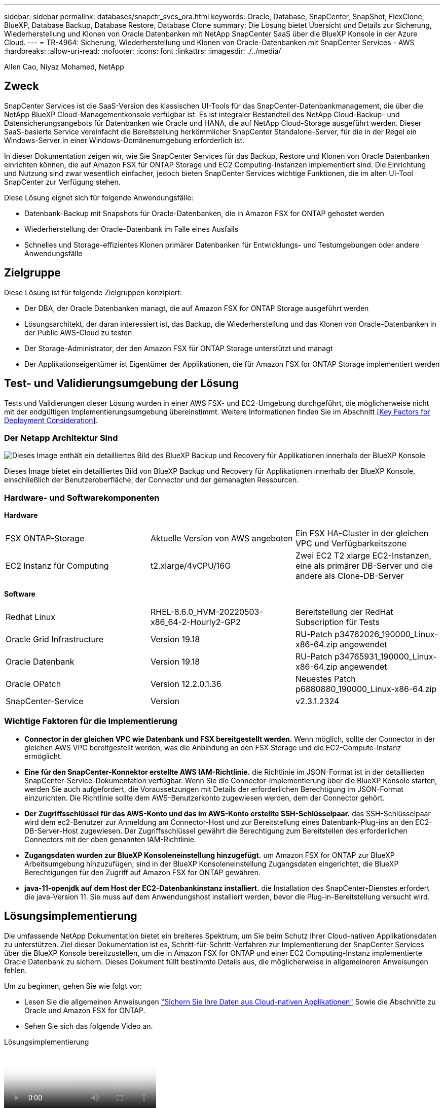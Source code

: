 ---
sidebar: sidebar 
permalink: databases/snapctr_svcs_ora.html 
keywords: Oracle, Database, SnapCenter, SnapShot, FlexClone, BlueXP, Database Backup, Database Restore, Database Clone 
summary: Die Lösung bietet Übersicht und Details zur Sicherung, Wiederherstellung und Klonen von Oracle Datenbanken mit NetApp SnapCenter SaaS über die BlueXP Konsole in der Azure Cloud. 
---
= TR-4964: Sicherung, Wiederherstellung und Klonen von Oracle-Datenbanken mit SnapCenter Services - AWS
:hardbreaks:
:allow-uri-read: 
:nofooter: 
:icons: font
:linkattrs: 
:imagesdir: ./../media/


[role="lead"]
Allen Cao, Niyaz Mohamed, NetApp



== Zweck

SnapCenter Services ist die SaaS-Version des klassischen UI-Tools für das SnapCenter-Datenbankmanagement, die über die NetApp BlueXP Cloud-Managementkonsole verfügbar ist. Es ist integraler Bestandteil des NetApp Cloud-Backup- und Datensicherungsangebots für Datenbanken wie Oracle und HANA, die auf NetApp Cloud-Storage ausgeführt werden. Dieser SaaS-basierte Service vereinfacht die Bereitstellung herkömmlicher SnapCenter Standalone-Server, für die in der Regel ein Windows-Server in einer Windows-Domänenumgebung erforderlich ist.

In dieser Dokumentation zeigen wir, wie Sie SnapCenter Services für das Backup, Restore und Klonen von Oracle Datenbanken einrichten können, die auf Amazon FSX für ONTAP Storage und EC2 Computing-Instanzen implementiert sind. Die Einrichtung und Nutzung sind zwar wesentlich einfacher, jedoch bieten SnapCenter Services wichtige Funktionen, die im alten UI-Tool SnapCenter zur Verfügung stehen.

Diese Lösung eignet sich für folgende Anwendungsfälle:

* Datenbank-Backup mit Snapshots für Oracle-Datenbanken, die in Amazon FSX for ONTAP gehostet werden
* Wiederherstellung der Oracle-Datenbank im Falle eines Ausfalls
* Schnelles und Storage-effizientes Klonen primärer Datenbanken für Entwicklungs- und Testumgebungen oder andere Anwendungsfälle




== Zielgruppe

Diese Lösung ist für folgende Zielgruppen konzipiert:

* Der DBA, der Oracle Datenbanken managt, die auf Amazon FSX for ONTAP Storage ausgeführt werden
* Lösungsarchitekt, der daran interessiert ist, das Backup, die Wiederherstellung und das Klonen von Oracle-Datenbanken in der Public AWS-Cloud zu testen
* Der Storage-Administrator, der den Amazon FSX für ONTAP Storage unterstützt und managt
* Der Applikationseigentümer ist Eigentümer der Applikationen, die für Amazon FSX for ONTAP Storage implementiert werden




== Test- und Validierungsumgebung der Lösung

Tests und Validierungen dieser Lösung wurden in einer AWS FSX- und EC2-Umgebung durchgeführt, die möglicherweise nicht mit der endgültigen Implementierungsumgebung übereinstimmt. Weitere Informationen finden Sie im Abschnitt <<Key Factors for Deployment Consideration>>.



=== Der Netapp Architektur Sind

image::snapctr_svcs_architecture.png[Dieses Image enthält ein detailliertes Bild des BlueXP Backup und Recovery für Applikationen innerhalb der BlueXP Konsole, einschließlich der UI, des Connectors und der Ressourcen, die er managt.]

Dieses Image bietet ein detailliertes Bild von BlueXP Backup und Recovery für Applikationen innerhalb der BlueXP Konsole, einschließlich der Benutzeroberfläche, der Connector und der gemanagten Ressourcen.



=== Hardware- und Softwarekomponenten

*Hardware*

[cols="33%, 33%, 33%"]
|===


| FSX ONTAP-Storage | Aktuelle Version von AWS angeboten | Ein FSX HA-Cluster in der gleichen VPC und Verfügbarkeitszone 


| EC2 Instanz für Computing | t2.xlarge/4vCPU/16G | Zwei EC2 T2 xlarge EC2-Instanzen, eine als primärer DB-Server und die andere als Clone-DB-Server 
|===
*Software*

[cols="33%, 33%, 33%"]
|===


| Redhat Linux | RHEL-8.6.0_HVM-20220503-x86_64-2-Hourly2-GP2 | Bereitstellung der RedHat Subscription für Tests 


| Oracle Grid Infrastructure | Version 19.18 | RU-Patch p34762026_190000_Linux-x86-64.zip angewendet 


| Oracle Datenbank | Version 19.18 | RU-Patch p34765931_190000_Linux-x86-64.zip angewendet 


| Oracle OPatch | Version 12.2.0.1.36 | Neuestes Patch p6880880_190000_Linux-x86-64.zip 


| SnapCenter-Service | Version | v2.3.1.2324 
|===


=== Wichtige Faktoren für die Implementierung

* *Connector in der gleichen VPC wie Datenbank und FSX bereitgestellt werden.* Wenn möglich, sollte der Connector in der gleichen AWS VPC bereitgestellt werden, was die Anbindung an den FSX Storage und die EC2-Compute-Instanz ermöglicht.
* *Eine für den SnapCenter-Konnektor erstellte AWS IAM-Richtlinie.* die Richtlinie im JSON-Format ist in der detaillierten SnapCenter-Service-Dokumentation verfügbar. Wenn Sie die Connector-Implementierung über die BlueXP Konsole starten, werden Sie auch aufgefordert, die Voraussetzungen mit Details der erforderlichen Berechtigung im JSON-Format einzurichten. Die Richtlinie sollte dem AWS-Benutzerkonto zugewiesen werden, dem der Connector gehört.
* *Der Zugriffsschlüssel für das AWS-Konto und das im AWS-Konto erstellte SSH-Schlüsselpaar.* das SSH-Schlüsselpaar wird dem ec2-Benutzer zur Anmeldung am Connector-Host und zur Bereitstellung eines Datenbank-Plug-ins an den EC2-DB-Server-Host zugewiesen. Der Zugriffsschlüssel gewährt die Berechtigung zum Bereitstellen des erforderlichen Connectors mit der oben genannten IAM-Richtlinie.
* *Zugangsdaten wurden zur BlueXP Konsoleneinstellung hinzugefügt.* um Amazon FSX for ONTAP zur BlueXP Arbeitsumgebung hinzuzufügen, sind in der BlueXP Konsoleneinstellung Zugangsdaten eingerichtet, die BlueXP Berechtigungen für den Zugriff auf Amazon FSX for ONTAP gewähren.
* *java-11-openjdk auf dem Host der EC2-Datenbankinstanz installiert.* die Installation des SnapCenter-Dienstes erfordert die java-Version 11. Sie muss auf dem Anwendungshost installiert werden, bevor die Plug-in-Bereitstellung versucht wird.




== Lösungsimplementierung

Die umfassende NetApp Dokumentation bietet ein breiteres Spektrum, um Sie beim Schutz Ihrer Cloud-nativen Applikationsdaten zu unterstützen. Ziel dieser Dokumentation ist es, Schritt-für-Schritt-Verfahren zur Implementierung der SnapCenter Services über die BlueXP Konsole bereitzustellen, um die in Amazon FSX for ONTAP und einer EC2 Computing-Instanz implementierte Oracle Datenbank zu sichern. Dieses Dokument füllt bestimmte Details aus, die möglicherweise in allgemeineren Anweisungen fehlen.

Um zu beginnen, gehen Sie wie folgt vor:

* Lesen Sie die allgemeinen Anweisungen link:https://docs.netapp.com/us-en/cloud-manager-backup-restore/concept-protect-cloud-app-data-to-cloud.html#architecture["Sichern Sie Ihre Daten aus Cloud-nativen Applikationen"^] Sowie die Abschnitte zu Oracle und Amazon FSX for ONTAP.
* Sehen Sie sich das folgende Video an.


.Lösungsimplementierung
video::4b0fd212-7641-46b8-9e55-b01200f9383a[panopto]


=== Voraussetzungen für die Bereitstellung des SnapCenter Services

[%collapsible]
====
Die Bereitstellung erfordert die folgenden Voraussetzungen.

. Ein primärer Oracle Datenbankserver auf einer EC2-Instanz mit einer Oracle-Datenbank, die vollständig bereitgestellt ist und ausgeführt wird.
. Ein in AWS implementierter Amazon FSX for ONTAP-Cluster, der die obigen Datenbank-Volumes hostet.
. Ein optionaler Datenbankserver auf einer EC2-Instanz, der zum Testen des Klonens einer Oracle-Datenbank auf einem alternativen Host verwendet werden kann, um einen Entwicklungs-/Test-Workload zu unterstützen, oder andere Anwendungsfälle, die einen vollständigen Datensatz einer Oracle-Produktionsdatenbank erfordern.
. Wenn Sie Hilfe bei der Erfüllung der oben genannten Voraussetzungen für die Implementierung der Oracle-Datenbank auf Amazon FSX for ONTAP und EC2-Compute-Instanz benötigen, finden Sie weitere Informationen unter link:aws_ora_fsx_ec2_iscsi_asm.html["Implementierung und Schutz von Oracle Database in AWS FSX/EC2 mit iSCSI/ASM"^] Oder Whitepaper link:aws_ora_fsx_ec2_deploy_intro.html["Oracle Database Deployment on EC2 und FSX Best Practices"^]
. Wenn Sie Hilfe bei der Erfüllung der oben genannten Voraussetzungen für die Implementierung der Oracle-Datenbank auf Amazon FSX for ONTAP und EC2-Compute-Instanz benötigen, finden Sie weitere Informationen unter link:aws_ora_fsx_ec2_iscsi_asm.html["Implementierung und Schutz von Oracle Database in AWS FSX/EC2 mit iSCSI/ASM"^] Oder Whitepaper link:aws_ora_fsx_ec2_deploy_intro.html["Oracle Database Deployment on EC2 und FSX Best Practices"^]


====


=== Onboarding bei der BlueXP Vorbereitung

[%collapsible]
====
. Verwenden Sie den Link link:https://console.bluexp.netapp.com/["NetApp BlueXP"] Um sich für den Konsolenzugriff von BlueXP zu registrieren.
. Melden Sie sich bei Ihrem AWS-Konto an, um eine IAM-Richtlinie mit entsprechenden Berechtigungen zu erstellen und die Richtlinie dem AWS-Konto zuzuweisen, das für die Implementierung des BlueXP Connectors verwendet wird.
+
image:snapctr_svcs_connector_01-policy.png["Screenshot, der diesen Schritt in der GUI zeigt."]

+
Die Richtlinie sollte mit einem JSON-String konfiguriert werden, der in der NetApp-Dokumentation verfügbar ist. Die JSON-Zeichenfolge kann auch von der Seite abgerufen werden, wenn die Connector-Bereitstellung gestartet wird und Sie zur Berechtigungszuweisung für die Voraussetzungen aufgefordert werden.

. Sie benötigen außerdem die AWS VPC, das Subnetz, die Sicherheitsgruppe, den Zugriffsschlüssel und Schlüssel für das AWS Benutzerkonto, einen SSH-Schlüssel für ec2-User usw. für die Connector-Bereitstellung.


====


=== Stellen Sie einen Connector für SnapCenter-Services bereit

[%collapsible]
====
. Melden Sie sich bei der BlueXP Konsole an. Für ein freigegebenes Konto empfiehlt es sich, einen individuellen Arbeitsbereich zu erstellen, indem Sie auf *Konto* > *Konto verwalten* > *Arbeitsbereich* klicken, um einen neuen Arbeitsbereich hinzuzufügen.
+
image:snapctr_svcs_connector_02-wspace.png["Screenshot, der diesen Schritt in der GUI zeigt."]

. Klicken Sie auf *Add a Connector*, um den Connector-Provisioning-Workflow zu starten.
+
image:snapctr_svcs_connector_03-add.png["Screenshot, der diesen Schritt in der GUI zeigt."]

. Wählen Sie Ihren Cloud-Provider (in diesem Fall *Amazon Web Services*).
+
image:snapctr_svcs_connector_04-aws.png["Screenshot, der diesen Schritt in der GUI zeigt."]

. Überspringen Sie die Schritte *permission*, *Authentication* und *Networking*, wenn Sie sie bereits in Ihrem AWS-Konto eingerichtet haben. Wenn nicht, müssen Sie diese konfigurieren, bevor Sie fortfahren. Von hier aus könnten Sie auch die Berechtigungen für die AWS-Richtlinie abrufen, auf die im vorherigen Abschnitt „<<Onboarding bei der BlueXP Vorbereitung>>.“
+
image:snapctr_svcs_connector_05-remind.png["Screenshot, der diesen Schritt in der GUI zeigt."]

. Geben Sie die Authentifizierung Ihres AWS-Kontos mit *Zugriffsschlüssel* und *geheimer Schlüssel* ein.
+
image:snapctr_svcs_connector_06-auth.png["Screenshot, der diesen Schritt in der GUI zeigt."]

. Benennen Sie die Connector-Instanz und wählen Sie unter *Details* *Rolle erstellen.
+
image:snapctr_svcs_connector_07-details.png["Screenshot, der diesen Schritt in der GUI zeigt."]

. Konfigurieren Sie das Netzwerk mit dem richtigen *VPC*, *Subnetz* und SSH *Key Pair* für den Connector-Zugriff.
+
image:snapctr_svcs_connector_08-network.png["Screenshot, der diesen Schritt in der GUI zeigt."]

. Stellen Sie die *Sicherheitsgruppe* für den Konnektor ein.
+
image:snapctr_svcs_connector_09-security.png["Screenshot, der diesen Schritt in der GUI zeigt."]

. Überprüfen Sie die Übersichtsseite, und klicken Sie auf *Hinzufügen*, um die Verbindungserstellung zu starten. Die Implementierung dauert in der Regel etwa 10 Minuten. Sobald der Vorgang abgeschlossen ist, wird die Connector-Instanz im AWS EC2-Dashboard angezeigt.
+
image:snapctr_svcs_connector_10-review.png["Screenshot, der diesen Schritt in der GUI zeigt."]



====


=== Definieren Sie Zugangsdaten für den Zugriff auf AWS Ressourcen in BlueXP

[%collapsible]
====
. Erstellen Sie zunächst in der AWS EC2-Konsole eine Rolle im Menü *Identity and Access Management (IAM)* *Roles*, *Create role*, um den Workflow für die Rollenerstellung zu starten.
+
image:snapctr_svcs_credential_01-aws.png["Screenshot, der diesen Schritt in der GUI zeigt."]

. Wählen Sie auf der Seite *Select Trusted entity* die Option *AWS-Konto*, *ein anderes AWS-Konto* aus und fügen Sie die BlueXP Konto-ID ein, die von der BlueXP Konsole abgerufen werden kann.
+
image:snapctr_svcs_credential_02-aws.png["Screenshot, der diesen Schritt in der GUI zeigt."]

. Filtern Sie Berechtigungsrichtlinien nach fsx und fügen Sie der Rolle *Berechtigungsrichtlinien* hinzu.
+
image:snapctr_svcs_credential_03-aws.png["Screenshot, der diesen Schritt in der GUI zeigt."]

. Geben Sie auf der Seite *Rollendetails* einen Namen für die Rolle ein, fügen Sie eine Beschreibung hinzu, und klicken Sie dann auf *Rolle erstellen*.
+
image:snapctr_svcs_credential_04-aws.png["Screenshot, der diesen Schritt in der GUI zeigt."]

. Zurück zur BlueXP-Konsole, klicken Sie auf das Einstellungssymbol oben rechts in der Konsole, um die Seite *Account Credentials* zu öffnen, klicken Sie auf *Add credentials*, um den Workflow der Anmeldedatenkonfiguration zu starten.
+
image:snapctr_svcs_credential_05-aws.png["Screenshot, der diesen Schritt in der GUI zeigt."]

. Wählen Sie den Anmeldeinformationsspeicherort als - *Amazon Web Services - BlueXP*.
+
image:snapctr_svcs_credential_06-aws.png["Screenshot, der diesen Schritt in der GUI zeigt."]

. Definieren Sie AWS-Anmeldeinformationen mit richtiger *role ARN*, die aus der in Schritt 1 oben erstellten AWS IAM-Rolle abgerufen werden kann. BlueXP *Account-ID*, die zur Erstellung der AWS IAM-Rolle in Schritt 1 verwendet wird.
+
image:snapctr_svcs_credential_07-aws.png["Screenshot, der diesen Schritt in der GUI zeigt."]

. Bewertung und *Hinzufügen*.
image:snapctr_svcs_credential_08-aws.png["Screenshot, der diesen Schritt in der GUI zeigt."]


====


=== Einrichtung der SnapCenter Services

[%collapsible]
====
Wenn der Connector bereitgestellt und die Zugangsdaten hinzugefügt wurden, können SnapCenter-Services jetzt wie folgt eingerichtet werden:

. Klicken Sie unter *Meine Arbeitsumgebung* auf *Arbeitsumgebung hinzufügen*, um FSX in AWS bereitzustellen.
+
image:snapctr_svcs_setup_01.png["Screenshot, der diesen Schritt in der GUI zeigt."]

. Wählen Sie *Amazon Web Services* als Speicherort.
+
image:snapctr_svcs_setup_02.png["Screenshot, der diesen Schritt in der GUI zeigt."]

. Klicken Sie neben *Amazon FSX for ONTAP* auf *existing* entdecken.
+
image:snapctr_svcs_setup_03.png["Screenshot, der diesen Schritt in der GUI zeigt."]

. Wählen Sie den *Zugangsdaten-Namen* aus, den Sie im vorherigen Abschnitt erstellt haben, um BlueXP die Berechtigungen zu erteilen, die es benötigt, um FSX for ONTAP zu verwalten. Wenn Sie keine Zugangsdaten hinzugefügt haben, können Sie diese über das Menü *Einstellungen* oben rechts in der BlueXP Konsole hinzufügen.
+
image:snapctr_svcs_setup_04.png["Screenshot, der diesen Schritt in der GUI zeigt."]

. Wählen Sie die AWS-Region aus, in der Amazon FSX for ONTAP bereitgestellt wird, wählen Sie den FSX-Cluster aus, der die Oracle-Datenbank hostet, und klicken Sie auf Hinzufügen.
+
image:snapctr_svcs_setup_05.png["Screenshot, der diesen Schritt in der GUI zeigt."]

. Die entdeckte Amazon FSX for ONTAP-Instanz erscheint jetzt in der Arbeitsumgebung.
+
image:snapctr_svcs_setup_06.png["Screenshot, der diesen Schritt in der GUI zeigt."]

. Sie können sich mit Ihren fsxadmin-Anmeldeinformationen im FSX-Cluster anmelden.
+
image:snapctr_svcs_setup_07.png["Screenshot, der diesen Schritt in der GUI zeigt."]

. Nachdem Sie sich bei Amazon FSX for ONTAP angemeldet haben, prüfen Sie Ihre Informationen zum Datenbank-Storage (z. B. Datenbank-Volumes).
+
image:snapctr_svcs_setup_08.png["Screenshot, der diesen Schritt in der GUI zeigt."]

. Bewegen Sie in der linken Seitenleiste der Konsole Ihre Maus über das Schutzsymbol und klicken Sie dann auf *Schutz* > *Anwendungen*, um die Startseite der Anwendungen zu öffnen. Klicken Sie Auf *Anwendungen Entdecken*.
+
image:snapctr_svcs_setup_09.png["Screenshot, der diesen Schritt in der GUI zeigt."]

. Wählen Sie *Cloud Native* als Quelltyp der Anwendung aus.
+
image:snapctr_svcs_setup_10.png["Screenshot, der diesen Schritt in der GUI zeigt."]

. Wählen Sie *Oracle* für den Anwendungstyp.
+
image:snapctr_svcs_setup_13.png["Screenshot, der diesen Schritt in der GUI zeigt."]

. Geben Sie Details zum Host der AWS EC2 Oracle Applikation ein. Wählen Sie *mit SSH* als *Host-Installationstyp* für eine schrittweise Plugin-Installation und Datenbankerkennung. Klicken Sie dann auf *SSH Private Key hinzufügen*.
+
image:snapctr_svcs_setup_14.png["Screenshot, der diesen Schritt in der GUI zeigt."]

. Fügen Sie Ihren ec2-User SSH-Schlüssel für die Datenbank EC2-Host ein und klicken Sie auf *Validate*, um fortzufahren.
+
image:snapctr_svcs_setup_14-1.png["Screenshot, der diesen Schritt in der GUI zeigt."]

. Sie werden aufgefordert, *Validating Fingerprint* einzugeben, um fortzufahren.
+
image:snapctr_svcs_setup_14-2.png["Screenshot, der diesen Schritt in der GUI zeigt."]

. Klicken Sie auf *Weiter*, um ein Oracle Datenbank Plugin zu installieren und die Oracle Datenbanken auf dem EC2 Host zu ermitteln. Entdeckte Datenbanken werden zu *Anwendungen* hinzugefügt. Die Datenbank *Schutzstatus* wird als *ungeschützt* angezeigt, wenn sie zuerst entdeckt wird.
+
image:snapctr_svcs_setup_17.png["Screenshot, der diesen Schritt in der GUI zeigt."]



Damit ist die Ersteinrichtung der SnapCenter Services für Oracle abgeschlossen. In den nächsten drei Abschnitten dieses Dokuments werden die Backup-, Restore- und Klonvorgänge für Oracle-Datenbanken beschrieben.

====


=== Backup von Oracle Datenbanken

[%collapsible]
====
. Klicken Sie auf die drei Punkte neben der Datenbank *Schutzstatus* und dann auf *Richtlinien*, um die vorinstallierten Standardrichtlinien für den Datenbankschutz anzuzeigen, die zum Schutz Ihrer Oracle-Datenbanken angewendet werden können.


image:snapctr_svcs_bkup_01.png["Screenshot, der diesen Schritt in der GUI zeigt."]

. Darüber hinaus können Sie mit einer angepassten Backup-Häufigkeit und dem Zeitfenster für die Backup-Datenaufbewahrung Ihre eigenen Richtlinien erstellen.
 +
image:snapctr_svcs_bkup_02.png["Screenshot, der diesen Schritt in der GUI zeigt."]
. Wenn Sie mit der Richtlinienkonfiguration zufrieden sind, können Sie die gewünschte Richtlinie zum Schutz der Datenbank zuweisen.
+
image:snapctr_svcs_bkup_03.png["Screenshot, der diesen Schritt in der GUI zeigt."]

. Wählen Sie die Richtlinie aus, die der Datenbank zugewiesen werden soll.
+
image:snapctr_svcs_bkup_04.png["Screenshot, der diesen Schritt in der GUI zeigt."]

. Nachdem die Richtlinie angewendet wurde, wurde der Datenbankschutzstatus mit einem grünen Häkchen in *protected* geändert.
+
image:snapctr_svcs_bkup_05.png["Screenshot, der diesen Schritt in der GUI zeigt."]

. Das Datenbank-Backup wird nach einem vordefinierten Zeitplan ausgeführt. Sie können auch ein einzelnes On-Demand-Backup ausführen, wie unten gezeigt.
+
image:snapctr_svcs_bkup_06.png["Screenshot, der diesen Schritt in der GUI zeigt."]

. Die Details der Datenbank-Backups können durch Klicken auf *Details anzeigen* aus der Menüliste angezeigt werden. Dazu gehören der Backup-Name, der Backup-Typ, der SCN und das Backup-Datum. Ein Backup-Satz deckt einen Snapshot sowohl für Daten-Volume als auch für Protokoll-Volume ab. Ein Snapshot eines Protokollvolumes erfolgt direkt nach einem Snapshot eines Datenbank-Volumes. Sie können einen Filter anwenden, wenn Sie nach einem bestimmten Backup in einer langen Liste suchen.
+
image:snapctr_svcs_bkup_07.png["Screenshot, der diesen Schritt in der GUI zeigt."]



====


=== Wiederherstellung und Recovery von Oracle-Datenbanken

[%collapsible]
====
. Wählen Sie für eine Datenbank-Wiederherstellung das richtige Backup aus, entweder durch die SCN oder die Backup-Zeit. Klicken Sie auf die drei Punkte der Datenbankdatensicherung und dann auf *Wiederherstellen*, um die Wiederherstellung der Datenbank zu starten.
+
image:snapctr_svcs_restore_01.png["Screenshot, der diesen Schritt in der GUI zeigt."]

. Wählen Sie Ihre Wiederherstellungseinstellung aus. Wenn Sie sicher sind, dass sich nach dem Backup nichts in der physischen Datenbankstruktur geändert hat (wie z.B. das Hinzufügen einer Datendatei oder einer Datenträgergruppe), können Sie die Option *Force in Place Restore* verwenden, die im Allgemeinen schneller ist. Markieren Sie andernfalls dieses Kontrollkästchen nicht.
+
image:snapctr_svcs_restore_02.png["Screenshot, der diesen Schritt in der GUI zeigt."]

. Überprüfen und starten Sie die Datenbank-Wiederherstellung und -Wiederherstellung.
+
image:snapctr_svcs_restore_03.png["Screenshot, der diesen Schritt in der GUI zeigt."]

. Auf der Registerkarte *Job-Überwachung* können Sie den Status des Wiederherstellungsjobs sowie alle Details anzeigen, während er ausgeführt wird.
+
image:snapctr_svcs_restore_05.png["Screenshot, der diesen Schritt in der GUI zeigt."]

+
image:snapctr_svcs_restore_04.png["Screenshot, der diesen Schritt in der GUI zeigt."]



====


=== Klon einer Oracle Datenbank

[%collapsible]
====
Um eine Datenbank zu klonen, starten Sie den Klon-Workflow über dieselbe Seite mit den Details zum Datenbank-Backup.

. Wählen Sie die richtige Datenbank-Backup-Kopie, klicken Sie auf die drei Punkte, um das Menü anzuzeigen, und wählen Sie die Option *Clone*.
+
image:snapctr_svcs_clone_02.png["Fehler: Fehlendes Grafikbild"]

. Wählen Sie die Option *Basic*, wenn Sie keine geklonten Datenbankparameter ändern müssen.
+
image:snapctr_svcs_clone_03.png["Fehler: Fehlendes Grafikbild"]

. Alternativ können Sie *Specification file* auswählen, um die aktuelle init-Datei herunterzuladen, Änderungen vorzunehmen und sie dann wieder in den Job hochzuladen.
+
image:snapctr_svcs_clone_03_1.png["Fehler: Fehlendes Grafikbild"]

. Überprüfen und starten Sie den Job.
+
image:snapctr_svcs_clone_04.png["Fehler: Fehlendes Grafikbild"]

. Überwachen Sie den Status des Klonjobs über die Registerkarte *Job Monitoring*.
+
image:snapctr_svcs_clone_07-status.png["Fehler: Fehlendes Grafikbild"]

. Validierung der geklonten Datenbank auf dem EC2 Instanzhost
+
image:snapctr_svcs_clone_08-crs.png["Fehler: Fehlendes Grafikbild"]



====


== Weitere Informationen

Sehen Sie sich die folgenden Dokumente und/oder Websites an, um mehr über die in diesem Dokument beschriebenen Informationen zu erfahren:

* Richten Sie BlueXP ein und verwalten Sie sie


link:https://docs.netapp.com/us-en/cloud-manager-setup-admin/index.htmll["https://docs.netapp.com/us-en/cloud-manager-setup-admin/index.html"^]

* BlueXP Backup- und Recovery-Dokumentation


link:https://docs.netapp.com/us-en/cloud-manager-backup-restore/index.html["https://docs.netapp.com/us-en/cloud-manager-backup-restore/index.html"^]

* Amazon FSX für NetApp ONTAP


link:https://aws.amazon.com/fsx/netapp-ontap/["https://aws.amazon.com/fsx/netapp-ontap/"^]

* Amazon EC2


link:https://aws.amazon.com/pm/ec2/?trk=36c6da98-7b20-48fa-8225-4784bced9843&sc_channel=ps&s_kwcid=AL!4422!3!467723097970!e!!g!!aws%20ec2&ef_id=Cj0KCQiA54KfBhCKARIsAJzSrdqwQrghn6I71jiWzSeaT9Uh1-vY-VfhJixF-xnv5rWwn2S7RqZOTQ0aAh7eEALw_wcB:G:s&s_kwcid=AL!4422!3!467723097970!e!!g!!aws%20ec2["https://aws.amazon.com/pm/ec2/?trk=36c6da98-7b20-48fa-8225-4784bced9843&sc_channel=ps&s_kwcid=AL!4422!3!467723097970!e!!g!!aws%20ec2&ef_id=Cj0KCQiA54KfBhCKARIsAJzSrdqwQrghn6I71jiWzSeaT9Uh1-vY-VfhJixF-xnv5rWwn2S7RqZOTQ0aAh7eEALw_wcB:G:s&s_kwcid=AL!4422!3!467723097970!e!!g!!aws%20ec2"^]
